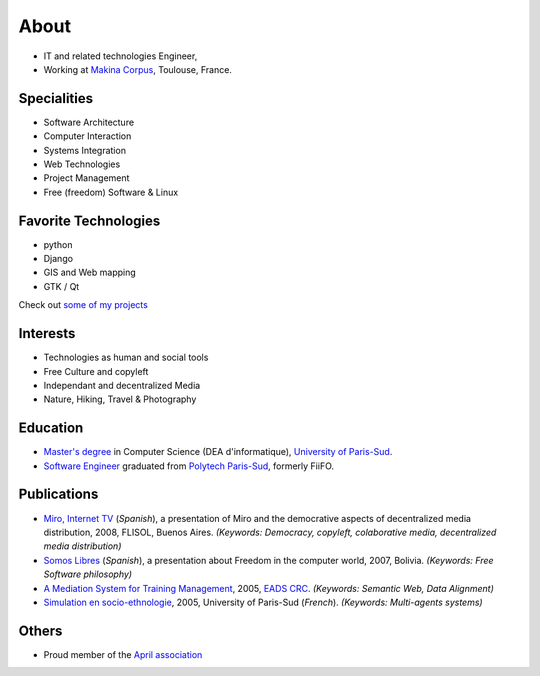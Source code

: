 About
#####

.. image:: images/face.jpg
   :alt: face
   :width: 200 px
   :align: right

* IT and related technologies Engineer,
* Working at `Makina Corpus <http://makina-corpus.com>`_, Toulouse, France.

Specialities
============

* Software Architecture
* Computer Interaction
* Systems Integration
* Web Technologies
* Project Management
* Free (freedom) Software & Linux

Favorite Technologies
=====================

* python
* Django
* GIS and Web mapping
* GTK / Qt

Check out `some of my projects <https://github.com/leplatrem>`_

Interests
=========

* Technologies as human and social tools
* Free Culture and copyleft
* Independant and decentralized Media
* Nature, Hiking, Travel & Photography


Education
=========
* `Master's degree <http://en.wikipedia.org/Master's_degree#France>`_ in Computer Science (DEA d'informatique), `University of Paris-Sud <http://en.wikipedia.org/University_of_Paris-Sud>`_.
* `Software Engineer <http://en.wikipedia.org/Software_engineering>`_ graduated from `Polytech Paris-Sud <http://en.wikipedia.org/Polytech Paris-Sud>`_, formerly FiiFO.


Publications
============
* `Miro, Internet TV <20080426-miro-flisol2008.odp>`_ (*Spanish*), a presentation of Miro and the democrative aspects of decentralized media distribution, 2008, FLISOL, Buenos Aires. 
  *(Keywords: Democracy, copyleft, colaborative media, decentralized media distribution)*
* `Somos Libres <http://mmggrr.net/es/index.php/post/2007/08/23/Somos-ibres>`_ (*Spanish*), a presentation about Freedom in the computer world, 2007, Bolivia. 
  *(Keywords: Free Software philosophy)*
* `A Mediation System for Training Management </media/2005.leplatre-mediation-system-for-training-management.pdf>`_, 2005, `EADS CRC <http://www.eads.net>`_. 
  *(Keywords: Semantic Web, Data Alignment)*
* `Simulation en socio-ethnologie <http://mathieu-leplatre.info/media/2005/leplatre.html>`_, 2005, University of Paris-Sud (*French*).
  *(Keywords: Multi-agents systems)*


Others
======
* Proud member of the `April association <http://www.april.org/en/presentation-april-association>`_

